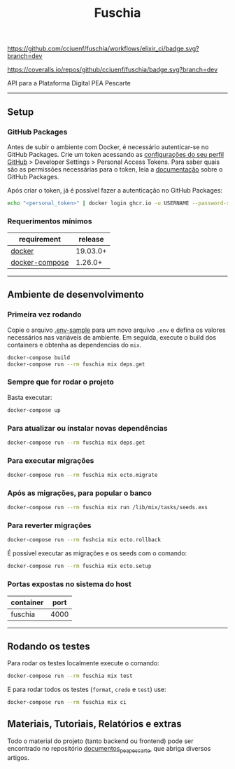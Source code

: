 #+title: Fuschia
#+description: API Plataforma Digital PEA Pescarte

#+caption: CI
[[https://github.com/cciuenf/fuschia/workflows/elixir_ci/badge.svg?branch=dev]]

#+caption: Coverage Status
[[https://coveralls.io/repos/github/cciuenf/fuschia/badge.svg?branch=dev]]

API para a Plataforma Digital PEA Pescarte

-----

** Setup

*** GitHub Packages

Antes de subir o ambiente com Docker, é necessário autenticar-se no GitHub Packages. Crie um token acessando
as [[https://github.com/settings/profile][configurações do seu perfil GitHub]] > Developer Settings >
Personal Access Tokens. Para saber quais são as permissões necessárias para o token, leia a
[[https://docs.github.com/pt/packages/learn-github-packages/about-permissions-for-github-packages][documentação]]
sobre o GitHub Packages.

Após criar o token, já é possível fazer a autenticação no GitHub Packages:

#+begin_src sh
echo "<personal_token>" | docker login ghcr.io -u USERNAME --password-stdin 
#+end_src

*** Requerimentos mínimos

| requirement                                                     | release  |
|-----------------------------------------------------------------+----------+
| [[https://docs.docker.com/get-docker/][docker]]                 | 19.03.0+ |
| [[https://github.com/docker/compose/releases/][docker-compose]] | 1.26.0+  |

-----

** Ambiente de desenvolvimento

*** Primeira vez rodando
Copie o arquivo [[./.env-sample][.env-sample]] para um novo arquivo =.env= e defina os valores necessários
nas variáveis de ambiente. Em seguida, execute o build dos containers e obtenha as dependencias do =mix=.

#+begin_src sh
docker-compose build
docker-compose run --rm fuschia mix deps.get
#+end_src

*** Sempre que for rodar o projeto

Basta executar:

#+begin_src sh
docker-compose up
#+end_src

*** Para atualizar ou instalar novas dependências

#+begin_src sh
docker-compose run --rm fuschia mix deps.get
#+end_src

*** Para executar migrações

#+begin_src sh
docker-compose run --rm fuschia mix ecto.migrate
#+end_src

*** Após as migrações, para popular o banco

#+begin_src sh
docker-compose run --rm fuschia mix run /lib/mix/tasks/seeds.exs
#+end_src

*** Para reverter migrações

#+begin_src sh
docker-compose run --rm fushcia mix ecto.rollback
#+end_src

É possível executar as migrações e os seeds com o comando:

#+begin_src sh
docker-compose run --rm fuschia mix ecto.setup
#+end_src

*** Portas expostas no sistema do host

| container    | port |
|--------------+------+
| fuschia      | 4000 |

-----


** Rodando os testes

Para rodar os testes localmente execute o comando:

#+begin_src sh
docker-compose run --rm fuschia mix test
#+end_src

E para rodar todos os testes (=format=, =credo= e =test=) use:

#+begin_src sh
docker-compose run --rm fuschia mix ci
#+end_src

** Materiais, Tutoriais, Relatórios e extras

Todo o material do projeto (tanto backend ou frontend) pode ser encontrado no repositório [[https://github.com/cciuenf/documentos_pea_pescarte][documentos_pea_pescarte]], que abriga diversos artigos.
